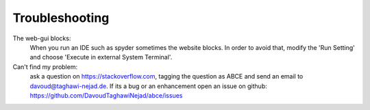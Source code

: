 Troubleshooting
===============

The web-gui blocks:
    When you run an IDE such as spyder sometimes the website blocks. In
    order to avoid that, modify the 'Run Setting' and choose
    'Execute in external System Terminal'.


Can't find my problem:
    ask a question on https://stackoverflow.com, tagging the question as ABCE
    and send an email to davoud@taghawi-nejad.de.
    If its a bug or an enhancement open an issue on github:
    https://github.com/DavoudTaghawiNejad/abce/issues
